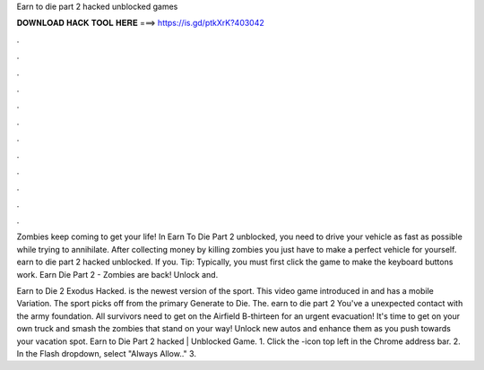 Earn to die part 2 hacked unblocked games



𝐃𝐎𝐖𝐍𝐋𝐎𝐀𝐃 𝐇𝐀𝐂𝐊 𝐓𝐎𝐎𝐋 𝐇𝐄𝐑𝐄 ===> https://is.gd/ptkXrK?403042



.



.



.



.



.



.



.



.



.



.



.



.

Zombies keep coming to get your life! In Earn To Die Part 2 unblocked, you need to drive your vehicle as fast as possible while trying to annihilate. After collecting money by killing zombies you just have to make a perfect vehicle for yourself. earn to die part 2 hacked unblocked. If you. Tip: Typically, you must first click the game to make the keyboard buttons work. Earn Die Part 2 - Zombies are back! Unlock and.

Earn to Die 2 Exodus Hacked. is the newest version of the sport. This video game introduced in and has a mobile Variation. The sport picks off from the primary Generate to Die. The. earn to die part 2 You've a unexpected contact with the army foundation. All survivors need to get on the Airfield B-thirteen for an urgent evacuation! It's time to get on your own truck and smash the zombies that stand on your way! Unlock new autos and enhance them as you push towards your vacation spot. Earn to Die Part 2 hacked | Unblocked Game. 1. Click the -icon top left in the Chrome address bar. 2. In the Flash dropdown, select "Always Allow.." 3.
